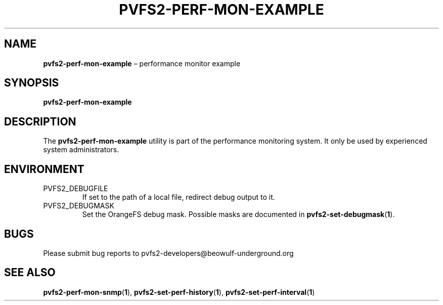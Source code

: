 .TH PVFS2-PERF-MON-EXAMPLE 1 2017-08-18
.SH NAME
\fBpvfs2-perf-mon-example\fR \(en performance monitor example
.SH SYNOPSIS
\fBpvfs2-perf-mon-example\fR
.SH DESCRIPTION
The
.B pvfs2-perf-mon-example
utility is part of the performance monitoring system.  It only be used
by experienced system administrators.
.SH ENVIRONMENT
.IP PVFS2_DEBUGFILE
If set to the path of a local file, redirect debug output to it.
.IP PVFS2_DEBUGMASK
Set the OrangeFS debug mask.  Possible masks are documented in
.BR pvfs2-set-debugmask ( 1 ) \& .
.SH BUGS
Please submit bug reports to pvfs2-developers@beowulf-underground.org
.SH SEE ALSO
.BR pvfs2-perf-mon-snmp ( 1 ),
.BR pvfs2-set-perf-history ( 1 ),
.BR pvfs2-set-perf-interval ( 1 )
